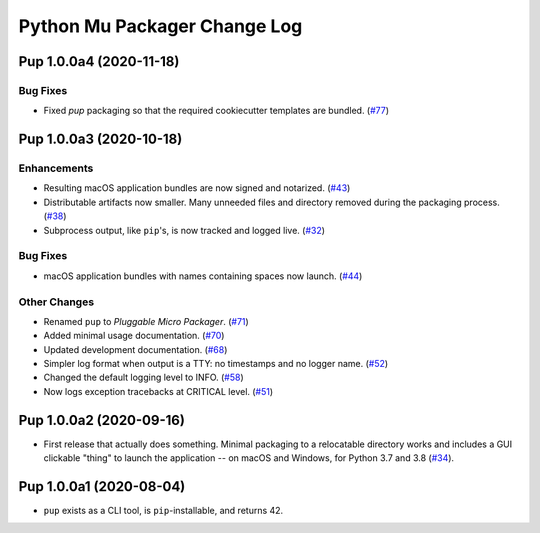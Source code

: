 Python Mu Packager Change Log
=============================

.. marker-start-of-change-log

.. towncrier release notes start

Pup 1.0.0a4 (2020-11-18)
------------------------

Bug Fixes
^^^^^^^^^

- Fixed `pup` packaging so that the required cookiecutter templates are bundled. (`#77 <https://github.com/mu-editor/pup/issues/77>`_)


Pup 1.0.0a3 (2020-10-18)
------------------------

Enhancements
^^^^^^^^^^^^

- Resulting macOS application bundles are now signed and notarized.
  (`#43 <https://github.com/mu-editor/pup/issues/43>`_)
- Distributable artifacts now smaller.
  Many unneeded files and directory removed during the packaging process.
  (`#38 <https://github.com/mu-editor/pup/issues/38>`_)
- Subprocess output,
  like ``pip``'s,
  is now tracked and logged live.
  (`#32 <https://github.com/mu-editor/pup/issues/32>`_)

Bug Fixes
^^^^^^^^^

- macOS application bundles with names containing spaces now launch.
  (`#44 <https://github.com/mu-editor/pup/issues/44>`_)


Other Changes
^^^^^^^^^^^^^

- Renamed ``pup`` to *Pluggable Micro Packager*.
  (`#71 <https://github.com/mu-editor/pup/issues/71>`_)
- Added minimal usage documentation.
  (`#70 <https://github.com/mu-editor/pup/issues/70>`_)
- Updated development documentation.
  (`#68 <https://github.com/mu-editor/pup/issues/68>`_)
- Simpler log format when output is a TTY: no timestamps and no logger name.
  (`#52 <https://github.com/mu-editor/pup/issues/52>`_)
- Changed the default logging level to INFO.
  (`#58 <https://github.com/mu-editor/pup/issues/58>`_)
- Now logs exception tracebacks at CRITICAL level.
  (`#51 <https://github.com/mu-editor/pup/issues/51>`_)


Pup 1.0.0a2 (2020-09-16)
------------------------

- First release that actually does something.
  Minimal packaging to a relocatable directory works
  and includes a GUI clickable "thing" to launch the application --
  on macOS and Windows,
  for Python 3.7 and 3.8
  (`#34 <https://github.com/mu-editor/pup/issues/34>`_).



Pup 1.0.0a1 (2020-08-04)
------------------------

- ``pup`` exists as a CLI tool, is ``pip``-installable, and returns 42.

